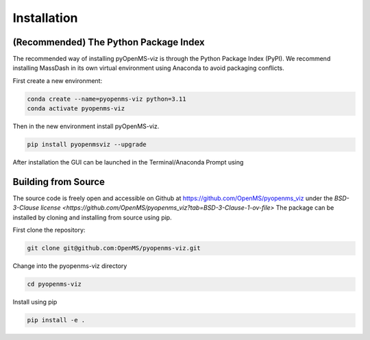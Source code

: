 Installation
============

(Recommended) The Python Package Index 
--------------------------------------

The recommended way of installing pyOpenMS-viz is through the Python Package Index (PyPI). We recommend installing MassDash in its own virtual environment using Anaconda to avoid packaging conflicts.

First create a new environment:

.. code-block:: bash

   conda create --name=pyopenms-viz python=3.11
   conda activate pyopenms-viz

Then in the new environment install pyOpenMS-viz.

.. code-block:: bash

   pip install pyopenmsviz --upgrade

After installation the GUI can be launched in the Terminal/Anaconda Prompt using 

Building from Source
--------------------

The source code is freely open and accessible on Github at https://github.com/OpenMS/pyopenms_viz under the `BSD-3-Clause license <https://github.com/OpenMS/pyopenms_viz?tab=BSD-3-Clause-1-ov-file>` The package can be installed by cloning and installing from source using pip.

First clone the repository:

.. code-block:: bash

        git clone git@github.com:OpenMS/pyopenms-viz.git

Change into the pyopenms-viz directory

.. code-block:: bash
        
        cd pyopenms-viz

Install using pip

.. code-block:: bash

        pip install -e .
